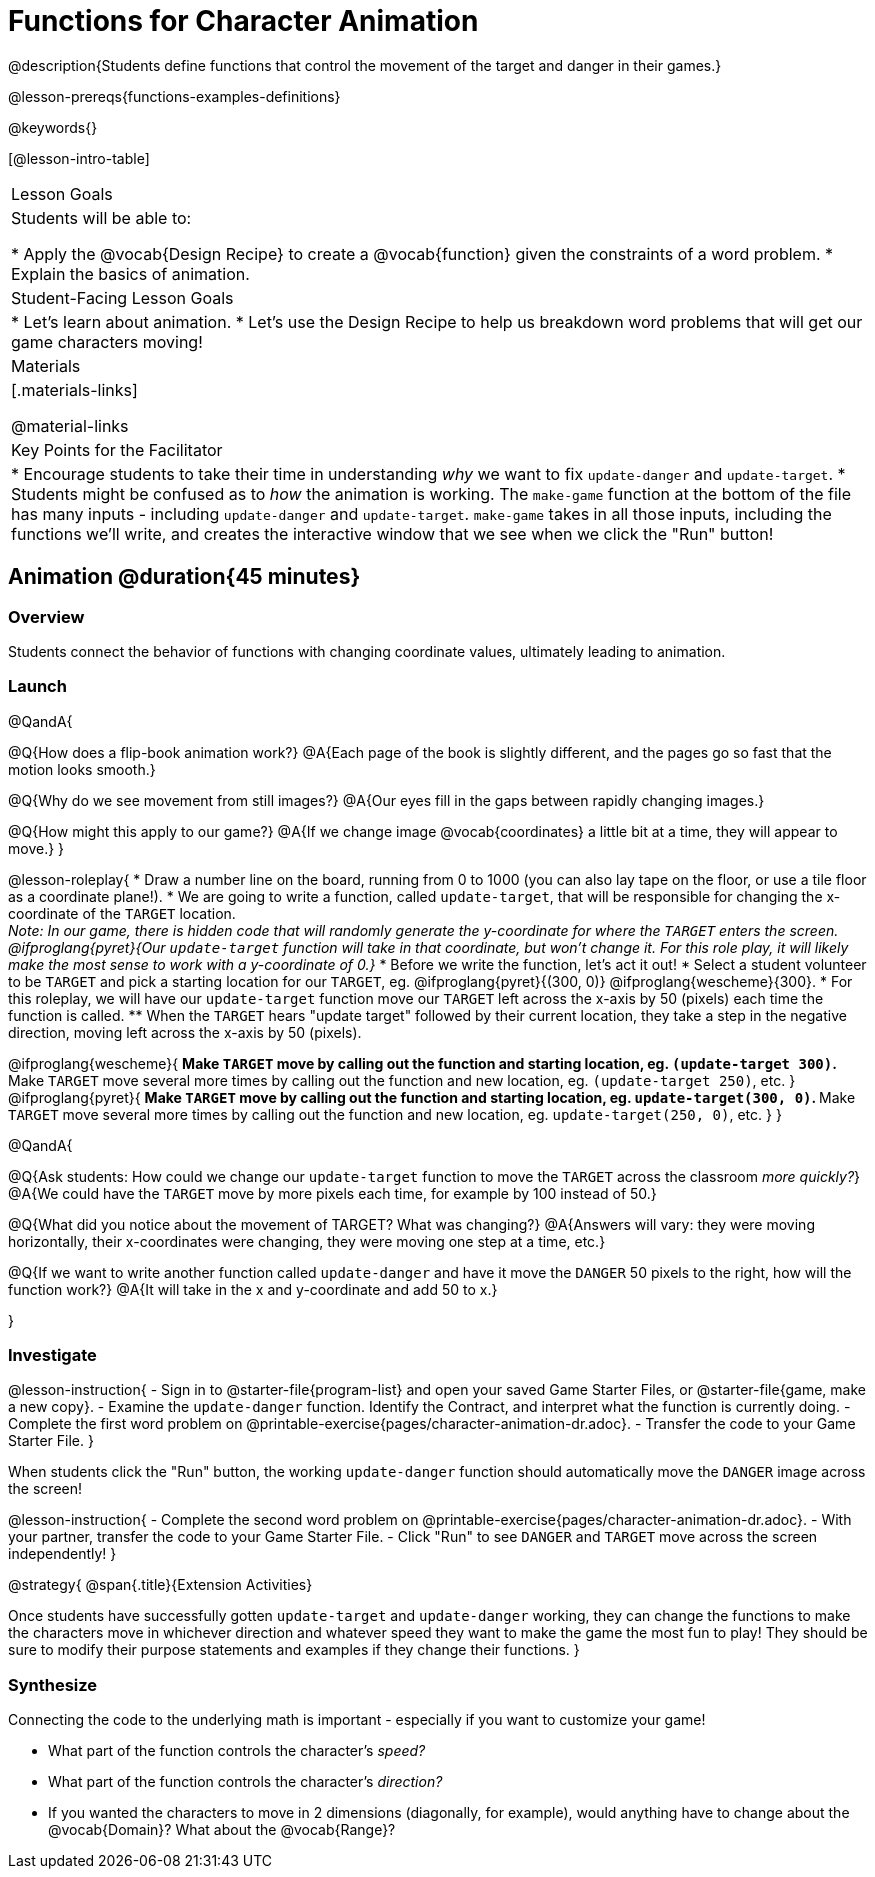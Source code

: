 = Functions for Character Animation

@description{Students define functions that control the movement of the target and danger in their games.}

@lesson-prereqs{functions-examples-definitions}

@keywords{}

[@lesson-intro-table]
|===

| Lesson Goals
| Students will be able to:

* Apply the @vocab{Design Recipe} to create a @vocab{function} given the constraints of a word problem.
* Explain the basics of animation.

|Student-Facing Lesson Goals
|

* Let's learn about animation.
* Let's use the Design Recipe to help us breakdown word problems that will get our game characters moving!

| Materials
|[.materials-links]

@material-links


| Key Points for the Facilitator
|
* Encourage students to take their time in understanding _why_ we want to fix `update-danger` and `update-target`.
* Students might be confused as to _how_ the animation is working.  The `make-game` function at the bottom of the file has many inputs - including `update-danger` and `update-target`. `make-game` takes in all those inputs, including the functions we'll write, and creates the interactive window that we see when we click the "Run" button!

|===

== Animation @duration{45 minutes}

=== Overview
Students connect the behavior of functions with changing coordinate values, ultimately leading to animation.

=== Launch

@QandA{

@Q{How does a flip-book animation work?}
@A{Each page of the book is slightly different, and the pages go so fast that the motion looks smooth.}

@Q{Why do we see movement from still images?}
@A{Our eyes fill in the gaps between rapidly changing images.}

@Q{How might this apply to our game?}
@A{If we change image @vocab{coordinates} a little bit at a time, they will appear to move.}
}

@lesson-roleplay{
* Draw a number line on the board, running from 0 to 1000 (you can also lay tape on the floor, or use a tile floor as a coordinate plane!). 
* We are going to write a function, called `update-target`, that will be responsible for changing the x-coordinate of the `TARGET` location. +
_Note: In our game, there is hidden code that will randomly generate the y-coordinate for where the `TARGET` enters the screen. @ifproglang{pyret}{Our `update-target` function will take in that coordinate, but won't change it. For this role play, it will likely make the most sense to work with a y-coordinate of 0.}_ 
* Before we write the function, let's act it out!
* Select a student volunteer to be `TARGET` and pick a starting location for our `TARGET`, eg. @ifproglang{pyret}{(300, 0)} @ifproglang{wescheme}{300}.
* For this roleplay, we will have our `update-target` function move our `TARGET` left across the x-axis by 50 (pixels) each time the function is called.
** When the `TARGET` hears "update target" followed by their current location, they take a step in the negative direction, moving left across the x-axis by 50 (pixels).

@ifproglang{wescheme}{
** Make `TARGET` move by calling out the function and starting location, eg. `(update-target 300)`.
** Make `TARGET` move several more times by calling out the function and new location, eg. `(update-target 250)`, etc.
}
@ifproglang{pyret}{
** Make `TARGET` move by calling out the function and starting location, eg. `update-target(300, 0)`.
** Make `TARGET` move several more times by calling out the function and new location, eg. `update-target(250, 0)`, etc.
}
}

@QandA{

@Q{Ask students: How could we change our `update-target` function to move the `TARGET` across the classroom __more quickly?__}
@A{We could have the `TARGET` move by more pixels each time, for example by 100 instead of 50.}

@Q{What did you notice about the movement of TARGET?  What was changing?}
@A{Answers will vary: they were moving horizontally, their x-coordinates were changing, they were moving one step at a time, etc.}

@Q{If we want to write another function called `update-danger` and have it move the `DANGER` 50 pixels to the right, how will the function work?}
@A{It will take in the x and y-coordinate and add 50 to x.}

}

=== Investigate
@lesson-instruction{
- Sign in to @starter-file{program-list} and open your saved Game Starter Files, or @starter-file{game, make a new copy}.
- Examine the `update-danger` function. Identify the Contract, and interpret what the function is currently doing.
- Complete the first word problem on @printable-exercise{pages/character-animation-dr.adoc}.
- Transfer the code to your Game Starter File.
}

When students click the "Run" button, the working `update-danger` function should automatically move the `DANGER` image across the screen!

@lesson-instruction{
- Complete the second word problem on @printable-exercise{pages/character-animation-dr.adoc}.
- With your partner, transfer the code to your Game Starter File.
- Click "Run" to see `DANGER` and `TARGET` move across the screen independently!
}

@strategy{
@span{.title}{Extension Activities}

Once students have successfully gotten `update-target` and `update-danger` working, they can change the functions to make the characters move in whichever direction and whatever speed they want to make the game the most fun to play!  They should be sure to modify their purpose statements and examples if they change their functions.
}


=== Synthesize
Connecting the code to the underlying math is important - especially if you want to customize your game!

- What part of the function controls the character's _speed?_
- What part of the function controls the character's _direction?_
- If you wanted the characters to move in 2 dimensions (diagonally, for example), would anything have to change about the @vocab{Domain}? What about the @vocab{Range}?
